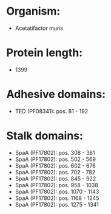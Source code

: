 * Organism:
- Acetatifactor muris
* Protein length:
- 1399
* Adhesive domains:
- TED (PF08341): pos. 81 - 192
* Stalk domains:
- SpaA (PF17802): pos. 308 - 381
- SpaA (PF17802): pos. 502 - 569
- SpaA (PF17802): pos. 602 - 676
- SpaA (PF17802): pos. 702 - 782
- SpaA (PF17802): pos. 845 - 922
- SpaA (PF17802): pos. 958 - 1038
- SpaA (PF17802): pos. 1070 - 1143
- SpaA (PF17802): pos. 1168 - 1245
- SpaA (PF17802): pos. 1275 - 1341

